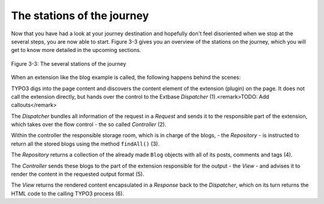The stations of the journey
===========================================

Now that you have had a look at your journey destination and hopefully
don't feel disoriented when we stop at the several steps, you are now able
to start. Figure 3-3 gives you an overview of the stations on the journey,
which you will get to know more detailed in the upcoming sections.

.. figure:: /Images/3-BlogExample/figure-3-3.png
	:align: center

	Figure 3-3: The several stations of the journey

When an extension like the blog example is called, the following
happens behind the scenes:

TYPO3 digs into the page content and discovers the content element of
the extension (plugin) on the page. It does not call the extension directly,
but hands over the control to the Extbase *Dispatcher*
(1).<remark>TODO: Add callouts</remark>

The *Dispatcher* bundles all information of the
request in a *Request* and sends it to the responsible
part of the extension, which takes over the flow control - the so called
*Controller* (2).

Within the controller the responsible storage room, which is in charge
of the blogs, - the *Repository* - is instructed to
return all the stored blogs using the method ``findAll()``
(3).

The *Repository* returns a collection of the
already made ``Blog`` objects with all of its posts, comments and
tags (4).

The *Controller* sends these blogs to the part of
the extension responsible for the output - the *View* -
and advises it to render the content in the requested output format
(5).

The *View* returns the rendered content
encapsulated in a *Response* back to the
*Dispatcher*, which on its turn returns the HTML code to
the calling TYPO3 process (6).

